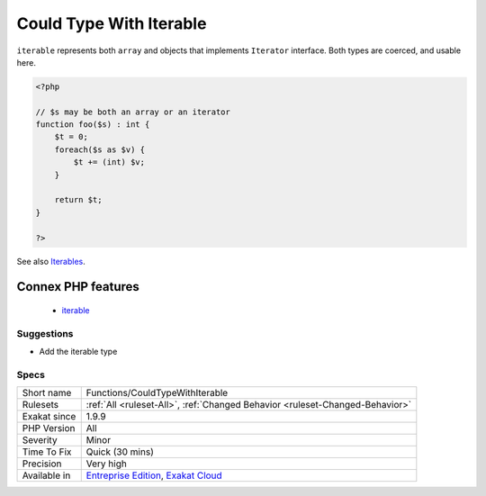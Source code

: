 .. _functions-couldtypewithiterable:

.. _could-type-with-iterable:

Could Type With Iterable
++++++++++++++++++++++++

.. meta\:\:
	:description:
		Could Type With Iterable: Suggest using ``iterable`` typehint for arguments.
	:twitter:card: summary_large_image
	:twitter:site: @exakat
	:twitter:title: Could Type With Iterable
	:twitter:description: Could Type With Iterable: Suggest using ``iterable`` typehint for arguments
	:twitter:creator: @exakat
	:twitter:image:src: https://www.exakat.io/wp-content/uploads/2020/06/logo-exakat.png
	:og:image: https://www.exakat.io/wp-content/uploads/2020/06/logo-exakat.png
	:og:title: Could Type With Iterable
	:og:type: article
	:og:description: Suggest using ``iterable`` typehint for arguments
	:og:url: https://php-tips.readthedocs.io/en/latest/tips/Functions/CouldTypeWithIterable.html
	:og:locale: en
  Suggest using ``iterable`` typehint for arguments.

``iterable`` represents both ``array`` and objects that implements ``Iterator`` interface. Both types are coerced, and usable here.

.. code-block:: php
   
   <?php
   
   // $s may be both an array or an iterator
   function foo($s) : int {
       $t = 0;
       foreach($s as $v) {
           $t += (int) $v;
       }
       
       return $t;
   }
   
   ?>

See also `Iterables <https://www.php.net/manual/en/language.types.iterable.php>`_.

Connex PHP features
-------------------

  + `iterable <https://php-dictionary.readthedocs.io/en/latest/dictionary/iterable.ini.html>`_


Suggestions
___________

* Add the iterable type




Specs
_____

+--------------+-------------------------------------------------------------------------------------------------------------------------+
| Short name   | Functions/CouldTypeWithIterable                                                                                         |
+--------------+-------------------------------------------------------------------------------------------------------------------------+
| Rulesets     | :ref:`All <ruleset-All>`, :ref:`Changed Behavior <ruleset-Changed-Behavior>`                                            |
+--------------+-------------------------------------------------------------------------------------------------------------------------+
| Exakat since | 1.9.9                                                                                                                   |
+--------------+-------------------------------------------------------------------------------------------------------------------------+
| PHP Version  | All                                                                                                                     |
+--------------+-------------------------------------------------------------------------------------------------------------------------+
| Severity     | Minor                                                                                                                   |
+--------------+-------------------------------------------------------------------------------------------------------------------------+
| Time To Fix  | Quick (30 mins)                                                                                                         |
+--------------+-------------------------------------------------------------------------------------------------------------------------+
| Precision    | Very high                                                                                                               |
+--------------+-------------------------------------------------------------------------------------------------------------------------+
| Available in | `Entreprise Edition <https://www.exakat.io/entreprise-edition>`_, `Exakat Cloud <https://www.exakat.io/exakat-cloud/>`_ |
+--------------+-------------------------------------------------------------------------------------------------------------------------+


